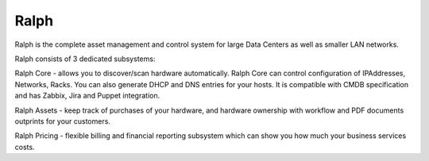 =====
Ralph
=====


.. image:: https://pypip.in/v/ralph/badge.png
    :target: https://crate.io/packages/ralph/
    :alt: Latest PyPI version

.. image:: https://pypip.in/d/ralph/badge.png
    :target: https://crate.io/packages/ralph/
    :alt: Number of PyPI downloads

.. image:: https://travis-ci.org/allegro/ralph.svg?branch=develop
    :target: https://travis-ci.org/allegro/ralph

Ralph is the complete asset management and control system for large Data Centers
as well as smaller LAN networks.

Ralph consists of 3 dedicated subsystems:

Ralph Core - allows you to discover/scan hardware automatically. Ralph Core can
control configuration of IPAddresses, Networks, Racks. You can also
generate DHCP and DNS entries for your hosts. It is compatible with CMDB
specification and has Zabbix, Jira and Puppet integration.

Ralph Assets - keep track of purchases of your hardware, and hardware ownership
with workflow and PDF documents outprints for your customers.

Ralph Pricing - flexible billing and financial reporting subsystem which can
show you how much your business services costs.
